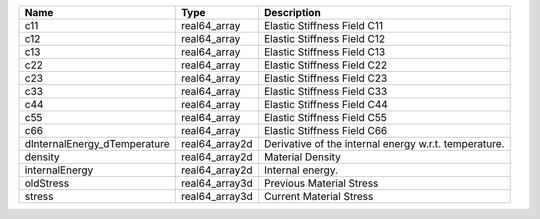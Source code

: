 

============================ ============== ===================================================== 
Name                         Type           Description                                           
============================ ============== ===================================================== 
c11                          real64_array   Elastic Stiffness Field C11                           
c12                          real64_array   Elastic Stiffness Field C12                           
c13                          real64_array   Elastic Stiffness Field C13                           
c22                          real64_array   Elastic Stiffness Field C22                           
c23                          real64_array   Elastic Stiffness Field C23                           
c33                          real64_array   Elastic Stiffness Field C33                           
c44                          real64_array   Elastic Stiffness Field C44                           
c55                          real64_array   Elastic Stiffness Field C55                           
c66                          real64_array   Elastic Stiffness Field C66                           
dInternalEnergy_dTemperature real64_array2d Derivative of the internal energy w.r.t. temperature. 
density                      real64_array2d Material Density                                      
internalEnergy               real64_array2d Internal energy.                                      
oldStress                    real64_array3d Previous Material Stress                              
stress                       real64_array3d Current Material Stress                               
============================ ============== ===================================================== 


